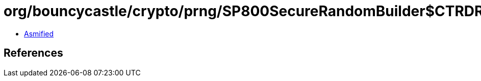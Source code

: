 = org/bouncycastle/crypto/prng/SP800SecureRandomBuilder$CTRDRBGProvider.class

 - link:SP800SecureRandomBuilder$CTRDRBGProvider-asmified.java[Asmified]

== References

